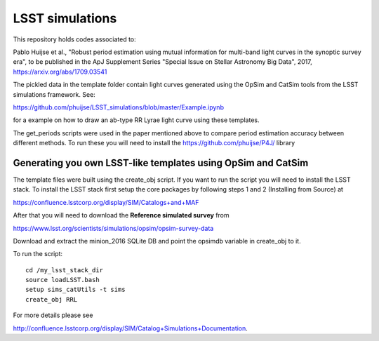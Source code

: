 LSST simulations
================

This repository holds codes associated to:

Pablo Huijse et al., "Robust period estimation using mutual information for multi-band light curves in the synoptic survey era", to be published in the ApJ Supplement Series "Special Issue on Stellar Astronomy Big Data", 2017, https://arxiv.org/abs/1709.03541

The pickled data in the template folder contain light curves generated using the OpSim and CatSim tools from the LSST simulations framework. See:

https://github.com/phuijse/LSST_simulations/blob/master/Example.ipynb 

for a example on how to draw an ab-type RR Lyrae light curve using these templates.

The get_periods scripts were used in the paper mentioned above to compare period estimation accuracy between different methods. To run these you will need to install the https://github.com/phuijse/P4J/ library

Generating you own LSST-like templates using OpSim and CatSim
-------------------------------------------------------------

The template files were built using the create_obj script. If you want to run the script you will need to install the LSST stack. To install the LSST stack first setup the core packages by following steps 1 and 2 (Installing from Source) at 

https://confluence.lsstcorp.org/display/SIM/Catalogs+and+MAF

After that you will need to download the **Reference simulated survey** from 

https://www.lsst.org/scientists/simulations/opsim/opsim-survey-data 

Download and extract the minion_2016 SQLite DB and point the opsimdb variable in create_obj to it.

To run the script::

    cd /my_lsst_stack_dir
    source loadLSST.bash
    setup sims_catUtils -t sims
    create_obj RRL

For more details please see 

http://confluence.lsstcorp.org/display/SIM/Catalog+Simulations+Documentation. 




